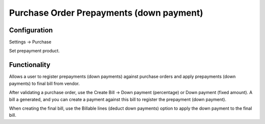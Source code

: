 =========================================
Purchase Order Prepayments (down payment)
=========================================


Configuration
=============
Settings -> Purchase

Set prepayment product.


Functionality
==============
Allows a user to register prepayments (down payments) against purchase orders and apply prepayments (down payments) to final bill from vendor.

After validating a purchase order, use the Create Bill -> Down payment (percentage) or Down payment (fixed amount). A bill a generated, and you can create a payment against this bill to register the prepayment (down payment).

When creating the final bill, use the Billable lines (deduct down payments) option to apply the down payment to the final bill.
